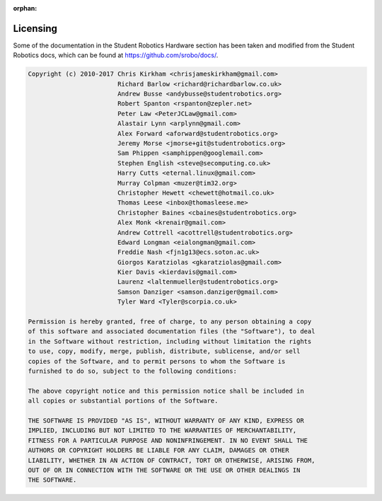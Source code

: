 :orphan:

Licensing
=========

Some of the documentation in the Student Robotics Hardware section has been taken and modified from the Student Robotics docs, which can be found at https://github.com/srobo/docs/.

.. code-block:: none

    Copyright (c) 2010-2017 Chris Kirkham <chrisjameskirkham@gmail.com>
                            Richard Barlow <richard@richardbarlow.co.uk>
                            Andrew Busse <andybusse@studentrobotics.org>
                            Robert Spanton <rspanton@zepler.net>
                            Peter Law <PeterJCLaw@gmail.com>
                            Alastair Lynn <arplynn@gmail.com>
                            Alex Forward <aforward@studentrobotics.org>
                            Jeremy Morse <jmorse+git@studentrobotics.org>
                            Sam Phippen <samphippen@googlemail.com>
                            Stephen English <steve@secomputing.co.uk>
                            Harry Cutts <eternal.linux@gmail.com>
                            Murray Colpman <muzer@tim32.org>
                            Christopher Hewett <chewett@hotmail.co.uk>
                            Thomas Leese <inbox@thomasleese.me>
                            Christopher Baines <cbaines@studentrobotics.org>
                            Alex Monk <krenair@gmail.com>
                            Andrew Cottrell <acottrell@studentrobotics.org>
                            Edward Longman <eialongman@gmail.com>
                            Freddie Nash <fjn1g13@ecs.soton.ac.uk>
                            Giorgos Karatziolas <gkaratziolas@gmail.com>
                            Kier Davis <kierdavis@gmail.com>
                            Laurenz <laltenmueller@studentrobotics.org>
                            Samson Danziger <samson.danziger@gmail.com>
                            Tyler Ward <Tyler@scorpia.co.uk>

    Permission is hereby granted, free of charge, to any person obtaining a copy
    of this software and associated documentation files (the "Software"), to deal
    in the Software without restriction, including without limitation the rights
    to use, copy, modify, merge, publish, distribute, sublicense, and/or sell
    copies of the Software, and to permit persons to whom the Software is
    furnished to do so, subject to the following conditions:

    The above copyright notice and this permission notice shall be included in
    all copies or substantial portions of the Software.

    THE SOFTWARE IS PROVIDED "AS IS", WITHOUT WARRANTY OF ANY KIND, EXPRESS OR
    IMPLIED, INCLUDING BUT NOT LIMITED TO THE WARRANTIES OF MERCHANTABILITY,
    FITNESS FOR A PARTICULAR PURPOSE AND NONINFRINGEMENT. IN NO EVENT SHALL THE
    AUTHORS OR COPYRIGHT HOLDERS BE LIABLE FOR ANY CLAIM, DAMAGES OR OTHER
    LIABILITY, WHETHER IN AN ACTION OF CONTRACT, TORT OR OTHERWISE, ARISING FROM,
    OUT OF OR IN CONNECTION WITH THE SOFTWARE OR THE USE OR OTHER DEALINGS IN
    THE SOFTWARE.
